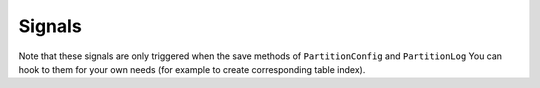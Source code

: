 Signals
=======

Note that these signals are only triggered when the save methods of ``PartitionConfig`` and ``PartitionLog``
You can hook to them for your own needs (for example to create corresponding table index).

.. py:currentmodule:: pg_partitioning.signals

.. autodata:: post_create_partition(sender, partition_log)
  :annotation:
.. autodata:: post_attach_partition(sender, partition_log)
  :annotation:
.. autodata:: post_detach_partition(sender, partition_log)
  :annotation:
